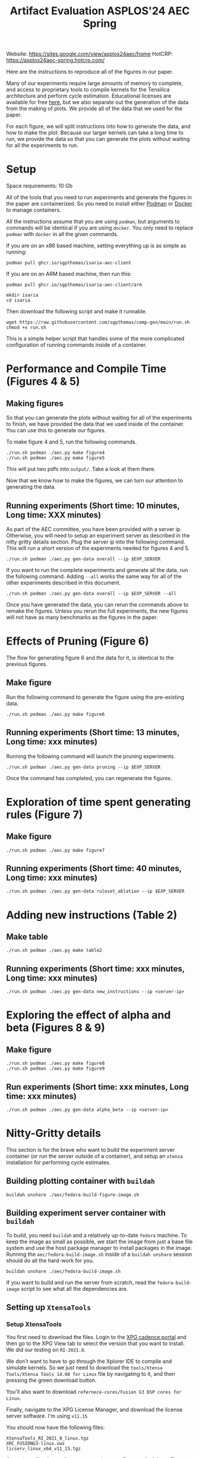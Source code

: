 #+title: Artifact Evaluation ASPLOS'24 AEC Spring

Website: https://sites.google.com/view/asplos24aec/home
HotCRP: https://asplos24aec-spring.hotcrp.com/

Here are the instructions to reproduce all of the figures in our paper.

Many of our experiments require large amounts of memory to complete, and access to proprietary tools to compile kernels for the Tensilica architecture and perform cycle estimation. Educational licenses are available for free [[https://www.cadence.com/en_US/home/company/cadence-academic-network/university-program.html][here]], but we also separate out the generation of the data from the making of plots. We provide all of the data that we used for the paper.

For each figure, we will split instructions into how to generate the data, and how to make the plot. Because our larger kernels can take a long time to run, we provide the data so that you can generate the plots without waiting for all the experiments to run.

* Setup

Space requirements: 10 Gb

All of the tools that you need to run experiments and generate the figures in the paper are containerized. So you need to install either [[https://podman.io/get-started][Podman]] or [[https://www.docker.com/get-started/][Docker]] to manage containers.

All the instructions assume that you are using =podman=, but arguments to commands will be identical if you are using =docker=. You only need to replace =podman= with =docker= in all the given commands.

If you are on an x86 based machine, setting everything up is as simple as running:

#+begin_src async-shell
podman pull ghcr.io/sgpthomas/isaria-aec-client
#+end_src

If you are on an ARM based machine, then run this:

#+begin_src async-shell
podman pull ghcr.io/sgpthomas/isaria-aec-client/arm
#+end_src

#+begin_src async-shell
mkdir isaria
cd isaria
#+end_src

Then download the following script and make it runnable.

#+begin_src async-shell
wget https://raw.githubusercontent.com/sgpthomas/comp-gen/main/run.sh
chmod +x run.sh
#+end_src

This is a simple helper script that handles some of the more complicated configuration of running commands inside of a container.

* Performance and Compile Time (Figures 4 & 5)

** Making figures

So that you can generate the plots without waiting for all of the experiments to finish, we have provided the data that we used inside of the container. You can use this to generate our figures.

To make figure 4 and 5, run the following commands.

#+begin_src async-shell
./run.sh podman ./aec.py make figure4
./run.sh podman ./aec.py make figure5
#+end_src

This will put two pdfs into =output/=. Take a look at them there.

Now that we know how to make the figures, we can turn our attention to generating the data.

** Running experiments (Short time: 10 minutes, Long time: XXX minutes)

As part of the AEC committee, you have been provided with a server ip. Otherwise, you will need to setup an experiment server as described in the nitty gritty details section. Plug the server ip into the following command. This will run a short version of the experiments needed for figures 4 and 5.

#+begin_src async-shell
./run.sh podman ./aec.py gen-data overall --ip $EXP_SERVER
#+end_src

If you want to run the complete experiments and generate all the data, run the following command. Adding =--all= works the same way for all of the other experiments described in this document.

#+begin_src async-shell
./run.sh podman ./aec.py gen-data overall --ip $EXP_SERVER --all
#+end_src

Once you have generated the data, you can rerun the commands above to remake the figures. Unless you rerun the full experiments, the new figures will not have as many benchmarks as the figures in the paper.

* Effects of Pruning (Figure 6)

The flow for generating figure 6 and the data for it, is identical to the previous figures.

** Make figure

Run the following command to generate the figure using the pre-existing data.

#+begin_src async-shell
./run.sh podman ./aec.py make figure6
#+end_src

** Running experiments (Short time: 13 minutes, Long time: xxx minutes)

Running the following command will launch the pruning experiments.

#+begin_src async-shell
./run.sh podman ./aec.py gen-data pruning --ip $EXP_SERVER
#+end_src

Once the command has completed, you can regenerate the figures.

* Exploration of time spent generating rules (Figure 7)

** Make figure

#+begin_src async-shell
./run.sh podman ./aec.py make figure7
#+end_src

** Running experiments (Short time: 40 minutes, Long time: xxx minutes)

#+begin_src async-shell
./run.sh podman ./aec.py gen-data ruleset_ablation --ip $EXP_SERVER
#+end_src

* Adding new instructions (Table 2)

** Make table

#+begin_src async-shell
./run.sh podman ./aec.py make table2
#+end_src

** Running experiments (Short time: xxx minutes, Long time: xxx minutes)

#+begin_src async-shell
./run.sh podman ./aec.py gen-data new_instructions --ip <server-ip>
#+end_src

* Exploring the effect of alpha and beta (Figures 8 & 9)

** Make figure

#+begin_src async-shell
./run.sh podman ./aec.py make figure8
./run.sh podman ./aec.py make figure9
#+end_src

** Run experiments (Short time: xxx minutes, Long time: xxx minutes)

#+begin_src async-shell
./run.sh podman ./aec.py gen-data alpha_beta --ip <server-ip>
#+end_src

* Nitty-Gritty details

This section is for the brave who want to build the experiment server container (or run the server outside of a container), and setup an =xtensa= installation for performing cycle estimates.

** Building plotting container with =buildah=
:PROPERTIES:
:header-args:async-shell: :name buildah :results none
:END:

#+begin_src async-shell
buildah unshare ./aec/fedora-build-figure-image.sh
#+end_src

** Building experiment server container with =buildah=
:PROPERTIES:
:header-args:async-shell: :name buildah :results none
:END:

To build, you need =buildah= and a relatively up-to-date =fedora= machine. To keep the image as small as possible, we start the image from just a base file system and use the host package manager to install packages in the image. Running the =aec/fedora-build-image.sh= inside of a =buildah unshare= session should do all the hard-work for you.

#+begin_src async-shell
buildah unshare ./aec/fedora-build-image.sh
#+end_src

If you want to build and run the server from scratch, read the =fedora-build-image= script to see what all the dependencies are.

** Setting up =XtensaTools=
:PROPERTIES:
:ID: setup_xtensa
:END:

*** Setup XtensaTools

You first need to download the files. Login to the [[https://xpg.cadence.com/cdns-xpg-web/faces/login.xhtml?exp=true][XPG cadence portal]] and then go to the XPG View tab to select the version that you want to install. We did our testing on =RI-2021.8=.

We don't want to have to go through the Xplorer IDE to compile and simulate kernels. So we just need to download the =tools/Xtensa Tools/Xtensa Tools 14.08 for Linux= file by navigating to it, and then pressing the green download button.

You'll also want to download =refernece-cores/Fusion G3 DSP cores for Linux=.

Finally, navigate to the XPG License Manager, and download the license server software. I'm using =v11.15=

You should now have the following files:

#+begin_example
XtensaTools_RI_2021_8_linux.tgz
XRC_FUSIONG3-linux.xws
licserv_linux_x64_v11_15.tgz
#+end_example

Copy these files into a directory named =xtensa=. Extract all of them. The =.xws= file is a zip archive in disguise. You can use =unzip= to extract it's contents.

#+begin_src async-shell
tar xvf XtensaTools_RI_2021_8_linux.tgz
unzip XRC_FUSIONG3-linux.xws
tar xvf licserv_linux_x64_v11_15.tgz
#+end_src

*** Start License server

The last thing that we need to do, is get a license and start the license server.

**** Find machine host-id

You need the host-id of the machine you want to run the license server on to cut the license keys.

#+begin_src async-shell
./x64_lsb/lmutil lmhostid
#+end_src

This will give you the host-id. If you get this error: =./x64_lsb/lmutil: No such file or directory=, then you have to create a symlink as per the following instructions.

***** Fix dynamically linked binaries

The binaries distributed with the license server expect =/lib64/ld-lsb-x86-64.so.3= to exist. For whatever reason, this doesn't exist on the version of Ubuntu that I used. If you run into this, you can link =/lib64/ld-linux-x86-64.so.2= to =/lib64/ld-lsb-x86-64.so.3= which solves the problem.

#+begin_src async-shell
sudo ln -sf /lib64/ld-linux-x86-64.so.2 /lib64/ld-lsb-x86-64.so.3
#+end_src

**** Cut License keys

In the XPG License Manager web interface, press =Add new host=, give it a name, use =Linux MAC= and =floating server= and then enter the host id that you found in the previous step. Then =Save New Host=.

Once the host is created, click manage. Add =( + 1 )= for the =New allocation on this host= for all rows, and then press =Cut=. Save to file, and then copy into the =xtensa= directory.

Open the license file, and make the following edits:

1) Change the line starting with =SERVER= to =SERVER <hostname> <host-id> 27010=, filling in hostname with the hostname of the machine you are running on. The =host-id= should already be correct.
2) Change the line starting with =VENDOR xtensad= so that it points to the =x64_lsb= directory inside of the =xtensa= directory. My VENDOR line is =VENDOR xtensad /home/ubuntu/xtensa/x64_lsb/=.

**** Start server

The server expects =/usr/tmp/.flexlm= to exist. You can create it with the command

#+begin_src async-shell
sudo mkdir -p /usr/tmp/.flexlm
#+end_src

Finally, we are all setup to start the server.

#+begin_src async-shell
./x64_lsb/lmgrd -c <LICENSE_FILE>
#+end_src
** Starting the server

You first need to pull the container image from the registry.

#+begin_src async-shell
podman pull ghcr.io/sgpthomas/isaria-aec:latest
#+end_src

Then you can start the server.

#+begin_src async-shell
mkdir -p jobs completed
podman run --rm -it \
       -v ./completed:/root/comp-gen/server/completed:U \
       -v ./jobs:/root/comp-gen/server/jobs:U \
       -v ./xtensa:/root/xtensa:U \
       --network slirp4netns:allow_host_loopback=true \
       --name isaria \
       ghcr.io/sgpthomas/isaria-aec
#+end_src

